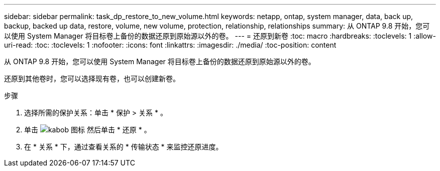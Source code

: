 ---
sidebar: sidebar 
permalink: task_dp_restore_to_new_volume.html 
keywords: netapp, ontap, system manager, data, back up, backup, backed up data, restore, volume, new volume, protection, relationship, relationships 
summary: 从 ONTAP 9.8 开始，您可以使用 System Manager 将目标卷上备份的数据还原到原始源以外的卷。 
---
= 还原到新卷
:toc: macro
:hardbreaks:
:toclevels: 1
:allow-uri-read: 
:toc: 
:toclevels: 1
:nofooter: 
:icons: font
:linkattrs: 
:imagesdir: ./media/
:toc-position: content


[role="lead"]
从 ONTAP 9.8 开始，您可以使用 System Manager 将目标卷上备份的数据还原到原始源以外的卷。

还原到其他卷时，您可以选择现有卷，也可以创建新卷。

.步骤
. 选择所需的保护关系：单击 * 保护 > 关系 * 。
. 单击 image:icon_kabob.gif["kabob 图标"] 然后单击 * 还原 * 。
. 在 * 关系 * 下，通过查看关系的 * 传输状态 * 来监控还原进度。

